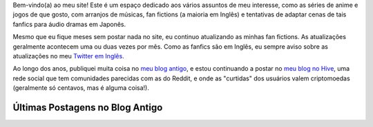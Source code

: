 .. title: Página Principal
.. slug: index

Bem-vindo(a) ao meu site! Este é um espaço dedicado aos vários assuntos de meu interesse, como as séries de anime e jogos de que gosto, com arranjos de músicas, fan fictions (a maioria em Inglês) e tentativas de adaptar cenas de tais fanfics para áudio dramas em Japonês.

Mesmo que eu fique meses sem postar nada no site, eu continuo atualizando as minhas fan fictions. As atualizações geralmente acontecem uma ou duas vezes por mês. Como as fanfics são em Inglês, eu sempre aviso sobre as atualizações no meu `Twitter em Inglês <https://twitter.com/aiyumi_en>`__.

Ao longo dos anos, publiquei muita coisa no `meu blog antigo </pt/blog/>`__, e estou continuando a postar no `meu blog no Hive <https://hive.blog/@aiyumi>`__, uma rede social que tem comunidades parecidas com as do Reddit, e onde as "curtidas" dos usuários valem criptomoedas (geralmente só centavos, mas é alguma coisa!).

Últimas Postagens no Blog Antigo
===================================

.. post-list::
    :stop: 10
    :lang: pt_br
